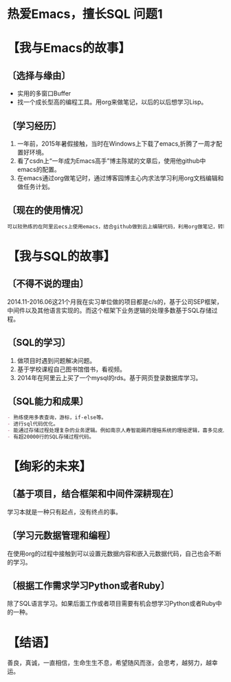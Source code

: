 * 热爱Emacs，擅长SQL                                                            :问题1: 
* 【我与Emacs的故事】 
** 〔选择与缘由〕 
- 实用的多窗口Buffer 
- 找一个成长型高的编程工具。用org来做笔记，以后的以后想学习Lisp。 
** 〔学习经历〕 
1. 一年前，2015年暑假接触，当时在Windows上下载了emacs,折腾了一周才配置好环境。 
2. 看了csdn上“一年成为Emacs高手”博主陈斌的文章后，使用他github中emacs的配置。 
3. 在emacs通过org做笔记时，通过博客园博主心内求法学习利用org文档编辑和做任务计划。 
** 〔现在的使用情况〕 
#+begin_src org 
可以较熟练的在阿里云ecs上使用emacs，结合github做到云上编辑代码，利用org做笔记，转html或者pdf。 
#+end_src 
* 【我与SQL的故事】 
** 〔不得不说的理由〕 
2014.11-2016.06这21个月我在实习单位做的项目都是c/s的，基于公司SEP框架，中间件以及其他语言实现的。而这个框架下业务逻辑的处理多数基于SQL存储过程。 
** 〔SQL的学习〕 
1. 做项目时遇到问题解决问题。 
2. 基于学校课程自己图书馆借书，看视频。 
3. 2014年在阿里云上买了一个mysql的rds。基于网页登录数据库学习。 
** 〔SQL能力和成果〕 
#+begin_src org 
- 熟练使用多表查询，游标，if-else等。 
- 进行sql代码优化。 
- 能通过存储过程处理复杂的业务逻辑。例如南京人寿智能踢药理赔系统的理赔逻辑，喜多见皮具系统中扫码完工确认逻辑等。 
- 有超20000行的SQL存储过程代码。 
#+end_src 
* 【绚彩的未来】 
** 〔基于项目，结合框架和中间件深耕现在〕 
学习本就是一种只有起点，没有终点的事。 
** 〔学习元数据管理和编程〕 
在使用org的过程中接触到可以设置元数据内容和嵌入元数据代码，自己也会不断的学习。 
** 〔根据工作需求学习Python或者Ruby〕 
除了SQL语言学习。如果后面工作或者项目需要有机会想学习Python或者Ruby中的一种。 
* 【结语】 
善良，真诚，一直相信，生命生生不息，希望随风而涨，会思考，越努力，越幸运。
